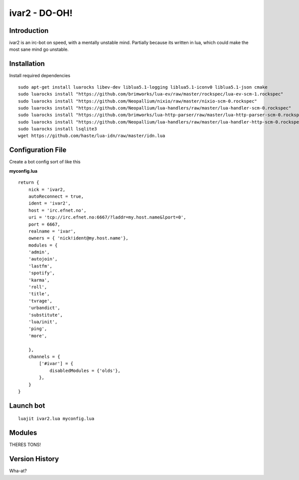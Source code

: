 ============================
ivar2 - DO-OH!
============================

Introduction
------------
ivar2 is an irc-bot on speed, with a mentally unstable mind.
Partially because its written in lua, which could make the most sane mind go unstable.

Installation
------------------

Install required dependencies

::

    sudo apt-get install luarocks libev-dev liblua5.1-logging liblua5.1-iconv0 liblua5.1-json cmake
    sudo luarocks install "https://github.com/brimworks/lua-ev/raw/master/rockspec/lua-ev-scm-1.rockspec"
    sudo luarocks install "https://github.com/Neopallium/nixio/raw/master/nixio-scm-0.rockspec"
    sudo luarocks install "https://github.com/Neopallium/lua-handlers/raw/master/lua-handler-scm-0.rockspec"
    sudo luarocks install "https://github.com/brimworks/lua-http-parser/raw/master/lua-http-parser-scm-0.rockspec"
    sudo luarocks install "https://github.com/Neopallium/lua-handlers/raw/master/lua-handler-http-scm-0.rockspec"
    sudo luarocks install lsqlite3
    wget https://github.com/haste/lua-idn/raw/master/idn.lua

Configuration File
------------------

Create a bot config sort of like this

**myconfig.lua**

::

    return {
        nick = 'ivar2,
        autoReconnect = true,
        ident = 'ivar2',
        host = 'irc.efnet.no',
        uri = 'tcp://irc.efnet.no:6667/?laddr=my.host.name&lport=0',
        port = 6667,
        realname = 'ivar',
        owners = { 'nick!ident@my.host.name'},
        modules = {
        'admin',
        'autojoin',
        'lastfm',
        'spotify',
        'karma',
        'roll',
        'title',
        'tvrage',
        'urbandict',
        'substitute',
        'lua/init',
        'ping',
        'more',
         
        },
        channels = {
            ['#ivar'] = {
                disabledModules = {'olds'},
            },
        }
    }



Launch bot
----------

::

    luajit ivar2.lua myconfig.lua

Modules
-------

THERES TONS!

Version History
---------------
Wha-at?
